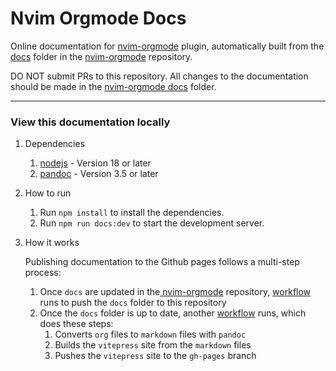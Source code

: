 * Nvim Orgmode Docs

Online documentation for [[https://github.com/nvim-orgmode/orgmode][nvim-orgmode]] plugin,
automatically built from the [[https://github.com/nvim-orgmode/orgmode/tree/master/docs][docs]] folder in the [[https://github.com/nvim-orgmode/orgmode][nvim-orgmode]] repository.

**** DO NOT submit PRs to this repository. All changes to the documentation should be made in the [[https://github.com/nvim-orgmode/orgmode/tree/master/docs][nvim-orgmode docs]] folder.

-----

*** View this documentation locally

**** Dependencies
1. [[https://nodejs.org/][nodejs]] - Version 18 or later
2. [[https://pandoc.org/][pandoc]] - Version 3.5 or later

**** How to run
1. Run =npm install= to install the dependencies.
2. Run =npm run docs:dev= to start the development server.

**** How it works
Publishing documentation to the Github pages follows a multi-step process:
1. Once =docs= are updated in the[[https://github.com/nvim-orgmode/orgmode][ nvim-orgmode]] repository,
   [[https://github.com/nvim-orgmode/orgmode/blob/master/.github/workflows/web_docs.yml][workflow]] runs to push the =docs= folder to this repository
2. Once the =docs= folder is up to date, another [[https://github.com/nvim-orgmode/nvim-orgmode.github.io/blob/main/.github/workflows/deploy.yml][workflow]] runs, which does these steps:
   1. Converts =org= files to =markdown= files with =pandoc=
   2. Builds the =vitepress= site from the =markdown= files
   3. Pushes the =vitepress= site to the =gh-pages= branch
